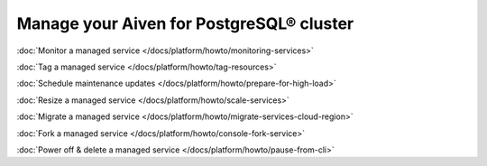 Manage your Aiven for PostgreSQL® cluster
=========================================

:doc:`Monitor a managed service </docs/platform/howto/monitoring-services>`

:doc:`Tag a managed service </docs/platform/howto/tag-resources>`

:doc:`Schedule maintenance updates </docs/platform/howto/prepare-for-high-load>`

:doc:`Resize a managed service </docs/platform/howto/scale-services>`

:doc:`Migrate a managed service </docs/platform/howto/migrate-services-cloud-region>`

:doc:`Fork a managed service </docs/platform/howto/console-fork-service>`

:doc:`Power off & delete a managed service </docs/platform/howto/pause-from-cli>`
